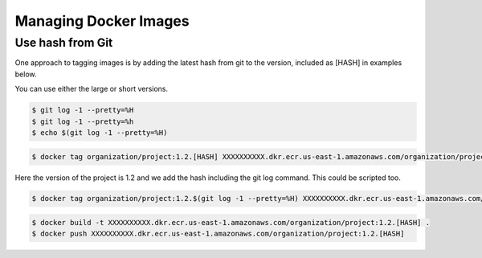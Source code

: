 Managing Docker Images
======================================================================

Use hash from Git
------------------------------------------

One approach to tagging images is by adding the latest hash from git to the version, included as [HASH] in examples below.

You can use either the large or short versions.

.. code-block:: bash

  $ git log -1 --pretty=%H
  $ git log -1 --pretty=%h
  $ echo $(git log -1 --pretty=%H)
  
.. code-block:: bash

  $ docker tag organization/project:1.2.[HASH] XXXXXXXXXX.dkr.ecr.us-east-1.amazonaws.com/organization/project:1.2.[HASH]

Here the version of the project is 1.2 and we add the hash including the git log command. This could be scripted too.

.. code-block:: bash

  $ docker tag organization/project:1.2.$(git log -1 --pretty=%H) XXXXXXXXXX.dkr.ecr.us-east-1.amazonaws.com/organization/project:1.2.$(git log -1 --pretty=%H)


.. code-block:: bash

  $ docker build -t XXXXXXXXXX.dkr.ecr.us-east-1.amazonaws.com/organization/project:1.2.[HASH] .
  $ docker push XXXXXXXXXX.dkr.ecr.us-east-1.amazonaws.com/organization/project:1.2.[HASH]


